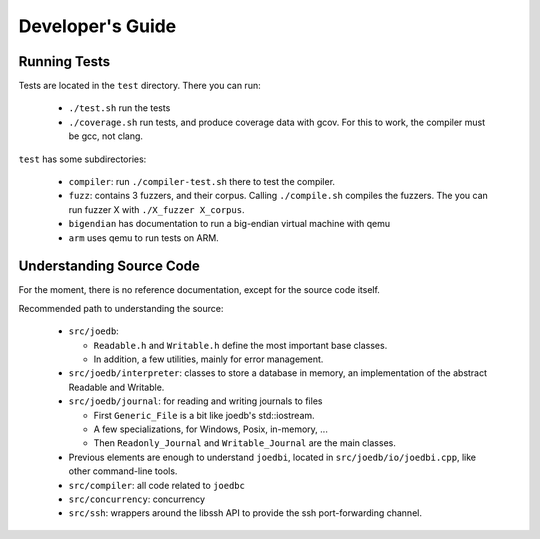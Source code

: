 Developer's Guide
=================

Running Tests
-------------

Tests are located in the ``test`` directory. There you can run:

  - ``./test.sh`` run the tests
  - ``./coverage.sh`` run tests, and produce coverage data with gcov. For this to work, the compiler must be gcc, not clang.

``test`` has some subdirectories:

  - ``compiler``: run ``./compiler-test.sh`` there to test the compiler.
  - ``fuzz``: contains 3 fuzzers, and their corpus. Calling ``./compile.sh`` compiles the fuzzers. The you can run fuzzer X with ``./X_fuzzer X_corpus``.
  - ``bigendian`` has documentation to run a big-endian virtual machine with qemu
  - ``arm`` uses qemu to run tests on ARM.

Understanding Source Code
-------------------------

For the moment, there is no reference documentation, except for the source code itself.

Recommended path to understanding the source:

  - ``src/joedb``:

    - ``Readable.h`` and ``Writable.h`` define the most important base classes.
    - In addition, a few utilities, mainly for error management.

  - ``src/joedb/interpreter``: classes to store a database in memory, an
    implementation of the abstract Readable and Writable.
  - ``src/joedb/journal``: for reading and writing journals to files

    - First ``Generic_File`` is a bit like joedb's std::iostream.
    - A few specializations, for Windows, Posix, in-memory, ...
    - Then ``Readonly_Journal`` and ``Writable_Journal`` are the main classes.

  - Previous elements are enough to understand ``joedbi``, located in
    ``src/joedb/io/joedbi.cpp``, like other command-line tools.
  - ``src/compiler``: all code related to ``joedbc``
  - ``src/concurrency``: concurrency
  - ``src/ssh``: wrappers around the libssh API to provide the ssh
    port-forwarding channel.
